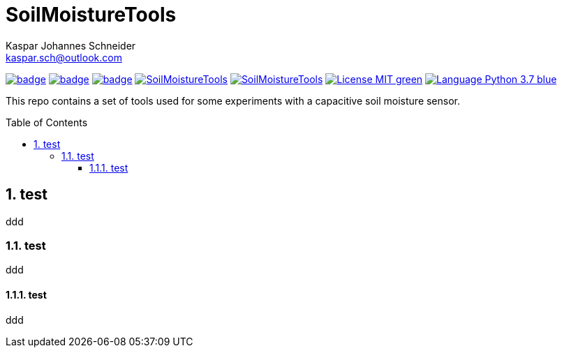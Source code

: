 = SoilMoistureTools
Kaspar Johannes Schneider <kaspar.sch@outlook.com>
:description: A set of tools used for some experiments with a capacitive soil moisture sensor
:setanchors:
:toc: macro
:toclevels: 3
:sectnums:

image:https://github.com/KasparJohannesSchneider/SoilMoistureTools/actions/workflows/test.yml/badge.svg[link=https://github.com/KasparJohannesSchneider/SoilMoistureTools/actions/workflows/test.yml]
image:https://github.com/KasparJohannesSchneider/SoilMoistureTools/actions/workflows/doc.yml/badge.svg[link=https://github.com/KasparJohannesSchneider/SoilMoistureTools/actions/workflows/doc.yml]
image:https://codecov.io/gh/KasparJohannesSchneider/SoilMoistureTools/branch/main/graph/badge.svg?token=[link=https://codecov.io/gh/KasparJohannesSchneider/SoilMoistureTools]
image:https://img.shields.io/lgtm/grade/python/g/KasparJohannesSchneider/SoilMoistureTools.svg?logo=lgtm&logoWidth=18[link=https://lgtm.com/projects/g/KasparJohannesSchneider/SoilMoistureTools]
image:https://img.shields.io/lgtm/alerts/g/KasparJohannesSchneider/SoilMoistureTools.svg?logo=lgtm&logoWidth=18[link=https://lgtm.com/projects/g/KasparJohannesSchneider/SoilMoistureTools]
image:https://img.shields.io/badge/License-MIT-green.svg[link=https://github.com/KasparJohannesSchneider/SoilMoistureTools/blob/main/LICENSE]
image:https://img.shields.io/badge/Language-Python_3.7-blue.svg[link=https://www.python.org/]

This repo contains a set of tools used for some experiments with a capacitive soil moisture sensor.

toc::[]

== test
ddd

=== test
ddd

==== test
ddd
